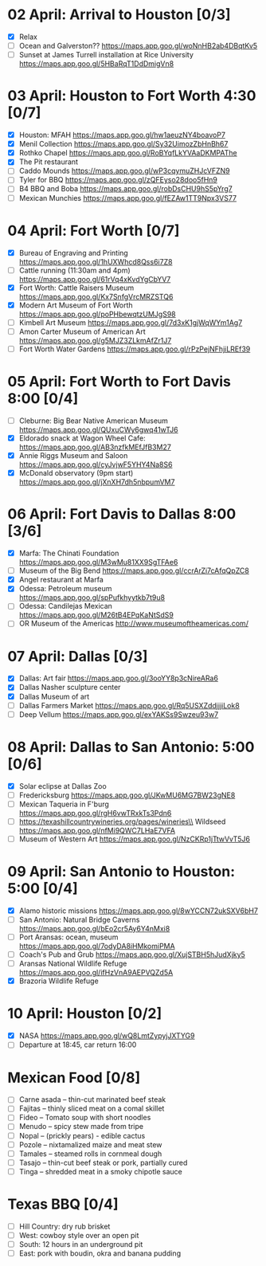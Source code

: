 #+TITLE: 
#+AUTHOR: 
#+DATE: 
#+OPTIONS: toc:nil
#+LATEX_HEADER: \usepackage{tikzsymbols}

* 02 April: Arrival to Houston [0/3]
 + [X] Relax \Laughey[1.4]
 + [ ] Ocean and Galverston?? https://maps.app.goo.gl/woNnHB2ab4DBqtKv5
 + [ ] Sunset at James Turrell installation at Rice University https://maps.app.goo.gl/5HBaRqT1DdDmigVn8

* 03 April: Houston to Fort Worth 4:30 [0/7]
 + [X] Houston: MFAH https://maps.app.goo.gl/hw1aeuzNY4boavoP7
 + [X] Menil Collection https://maps.app.goo.gl/Sy32UimozZbHnBh67
 + [X] Rothko Chapel https://maps.app.goo.gl/RoBYqfLkYVAaDKMPAThe
 + [X] The Pit restaurant
 + [ ] Caddo Mounds  https://maps.app.goo.gl/wP3cqymuZHJcVFZN9 
 + [ ] Tyler for BBQ  https://maps.app.goo.gl/zQFEyso28doo5fHn9
 + [ ] B4 BBQ and Boba https://maps.app.goo.gl/robDsCHU9hS5pYrg7
 + [ ] Mexican Munchies https://maps.app.goo.gl/fEZAw1TT9Npx3VS77
   
* 04 April: Fort Worth [0/7]
 + [X] Bureau of Engraving and Printing https://maps.app.goo.gl/1hUXWhcd8Qss6i7Z8
 + [ ] Cattle running (11:30am and 4pm) https://maps.app.goo.gl/61rVq4xKvdYgCbYV7
 + [X] Fort Worth: Cattle Raisers Museum https://maps.app.goo.gl/Kx7SnfgVrcMRZSTQ6
 + [X] Modern Art Museum of Fort Worth https://maps.app.goo.gl/poPHbewqtzUMJgS98
 + [ ] Kimbell Art Museum https://maps.app.goo.gl/7d3xK1gjWqWYm1Ag7
 + [ ] Amon Carter Museum of American Art  https://maps.app.goo.gl/g5MJZ3ZLkmAfZr1J7
 + [ ] Fort Worth Water Gardens https://maps.app.goo.gl/rPzPejNFhjiLREf39

* 05 April: Fort Worth to Fort Davis 8:00 [0/4]
 + [ ] Cleburne: Big Bear Native American Museum https://maps.app.goo.gl/QUxuCWy6gwq41wTJ6
 + [X] Eldorado snack at Wagon Wheel Cafe: https://maps.app.goo.gl/AB3nzfkMEfJfB3M27
 + [X] Annie Riggs Museum and Saloon https://maps.app.goo.gl/cyJvjwF5YHY4Na8S6
 + [X] McDonald observatory (9pm start) https://maps.app.goo.gl/jXnXH7dh5nbpumVM7
   
* 06 April: Fort Davis to Dallas 8:00 [3/6]
 + [X] Marfa: The Chinati Foundation https://maps.app.goo.gl/M3wMu81XX9SgTFAe6
 + [ ] Museum of the Big Bend https://maps.app.goo.gl/ccrArZi7cAfqQpZC8
 + [X] Angel restaurant at Marfa
 + [X] Odessa: Petroleum museum https://maps.app.goo.gl/spPufkhyytkb7t9u8
 + [ ] Odessa: Candilejas Mexican https://maps.app.goo.gl/M26tB4EPqKaNtSdS9
 + [ ] OR Museum of the Americas http://www.museumoftheamericas.com/

* 07 April: Dallas [0/3]
 + [X] Dallas: Art fair https://maps.app.goo.gl/3ooYY8p3cNireARa6
 + [X] Dallas Nasher sculpture center
 + [X] Dallas Museum of art
 + [ ] Dallas Farmers Market https://maps.app.goo.gl/Rq5USXZddjjjiLok8
 + [ ] Deep Vellum https://maps.app.goo.gl/exYAKSs9Swzeu93w7

* 08 April: Dallas to San Antonio: 5:00 [0/6]
 + [X] Solar eclipse at Dallas Zoo
 + [ ] Fredericksburg https://maps.app.goo.gl/JKwMU6MG7BW23gNE8
 + [ ] Mexican Taqueria in F'burg https://maps.app.goo.gl/rgH6vwTRxkTs3Pdn6
 + [ ] https://texashillcountrywineries.org/pages/wineries\\
       Wildseed https://maps.app.goo.gl/nfMi9QWC7LHaE7VFA 
 + [ ] Museum of Western Art https://maps.app.goo.gl/NzCKRp1jTtwVvT5J6

* 09 April: San Antonio to Houston: 5:00 [0/4]
 + [X] Alamo historic missions https://maps.app.goo.gl/8wYCCN72ukSXV6bH7
 + [ ] San Antonio: Natural Bridge Caverns https://maps.app.goo.gl/bEo2cr5Ay6Y4nMxi8
 + [ ] Port Aransas: ocean, museum https://maps.app.goo.gl/7odyDA8iHMkomiPMA
 + [ ] Coach's Pub and Grub https://maps.app.goo.gl/XujSTBH5hJudXjky5
 + [ ] Aransas National Wildlife Refuge https://maps.app.goo.gl/ifHzVnA9AEPVQZd5A
 + [X] Brazoria Wildlife Refuge

* 10 April: Houston [0/2]
 + [X] NASA https://maps.app.goo.gl/wQ8LmtZypyjJXTYG9
 + [ ] Departure at 18:45, car return 16:00

* Mexican Food [0/8]
    + [ ] Carne asada -- thin-cut marinated beef steak
    + [ ] Fajitas -- thinly sliced meat on a comal skillet
    + [ ] Fideo -- Tomato soup with short noodles
    + [ ] Menudo -- spicy stew made from tripe
    + [ ] Nopal -- (prickly pears) - edible cactus
    + [ ] Pozole -- nixtamalized maize and meat stew
    + [ ] Tamales -- steamed rolls in cornmeal dough
    + [ ] Tasajo -- thin-cut beef steak or pork, partially cured
    + [ ] Tinga -- shredded meat in a smoky chipotle sauce
* Texas BBQ [0/4]
    + [ ] Hill Country: dry rub brisket
    + [ ] West:  cowboy style over an open pit
    + [ ] South: 12 hours in an underground pit
    + [ ] East: pork with boudin, okra and banana pudding
